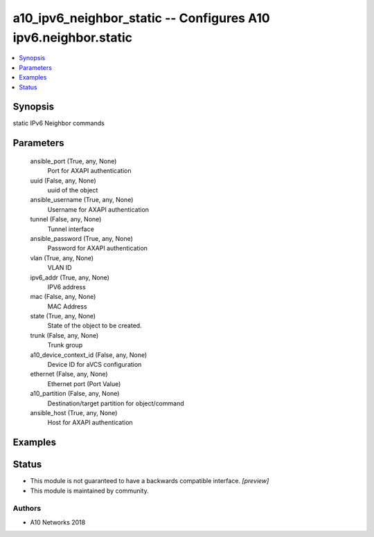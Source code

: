 .. _a10_ipv6_neighbor_static_module:


a10_ipv6_neighbor_static -- Configures A10 ipv6.neighbor.static
===============================================================

.. contents::
   :local:
   :depth: 1


Synopsis
--------

static IPv6 Neighbor commands






Parameters
----------

  ansible_port (True, any, None)
    Port for AXAPI authentication


  uuid (False, any, None)
    uuid of the object


  ansible_username (True, any, None)
    Username for AXAPI authentication


  tunnel (False, any, None)
    Tunnel interface


  ansible_password (True, any, None)
    Password for AXAPI authentication


  vlan (True, any, None)
    VLAN ID


  ipv6_addr (True, any, None)
    IPV6 address


  mac (False, any, None)
    MAC Address


  state (True, any, None)
    State of the object to be created.


  trunk (False, any, None)
    Trunk group


  a10_device_context_id (False, any, None)
    Device ID for aVCS configuration


  ethernet (False, any, None)
    Ethernet port (Port Value)


  a10_partition (False, any, None)
    Destination/target partition for object/command


  ansible_host (True, any, None)
    Host for AXAPI authentication









Examples
--------

.. code-block:: yaml+jinja

    





Status
------




- This module is not guaranteed to have a backwards compatible interface. *[preview]*


- This module is maintained by community.



Authors
~~~~~~~

- A10 Networks 2018

